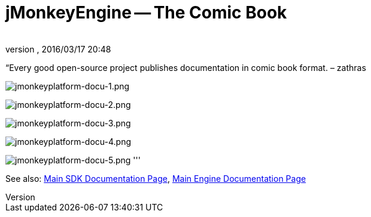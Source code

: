 = jMonkeyEngine -- The Comic Book
:author: 
:revnumber: 
:revdate: 2016/03/17 20:48
:keywords: documentation, tool, sdk
:relfileprefix: ../
:imagesdir: ..
ifdef::env-github,env-browser[:outfilesuffix: .adoc]


“Every good open-source project publishes documentation in comic book format. – zathras

image:sdk/jmonkeyplatform-docu-1.png[jmonkeyplatform-docu-1.png,with="",height=""]

image:sdk/jmonkeyplatform-docu-2.png[jmonkeyplatform-docu-2.png,with="",height=""]

image:sdk/jmonkeyplatform-docu-3.png[jmonkeyplatform-docu-3.png,with="",height=""]

image:sdk/jmonkeyplatform-docu-4.png[jmonkeyplatform-docu-4.png,with="",height=""]

image:sdk/jmonkeyplatform-docu-5.png[jmonkeyplatform-docu-5.png,with="",height=""]
'''

See also: <<sdk#,Main SDK Documentation Page>>, <<jme3#,Main Engine Documentation Page>>
